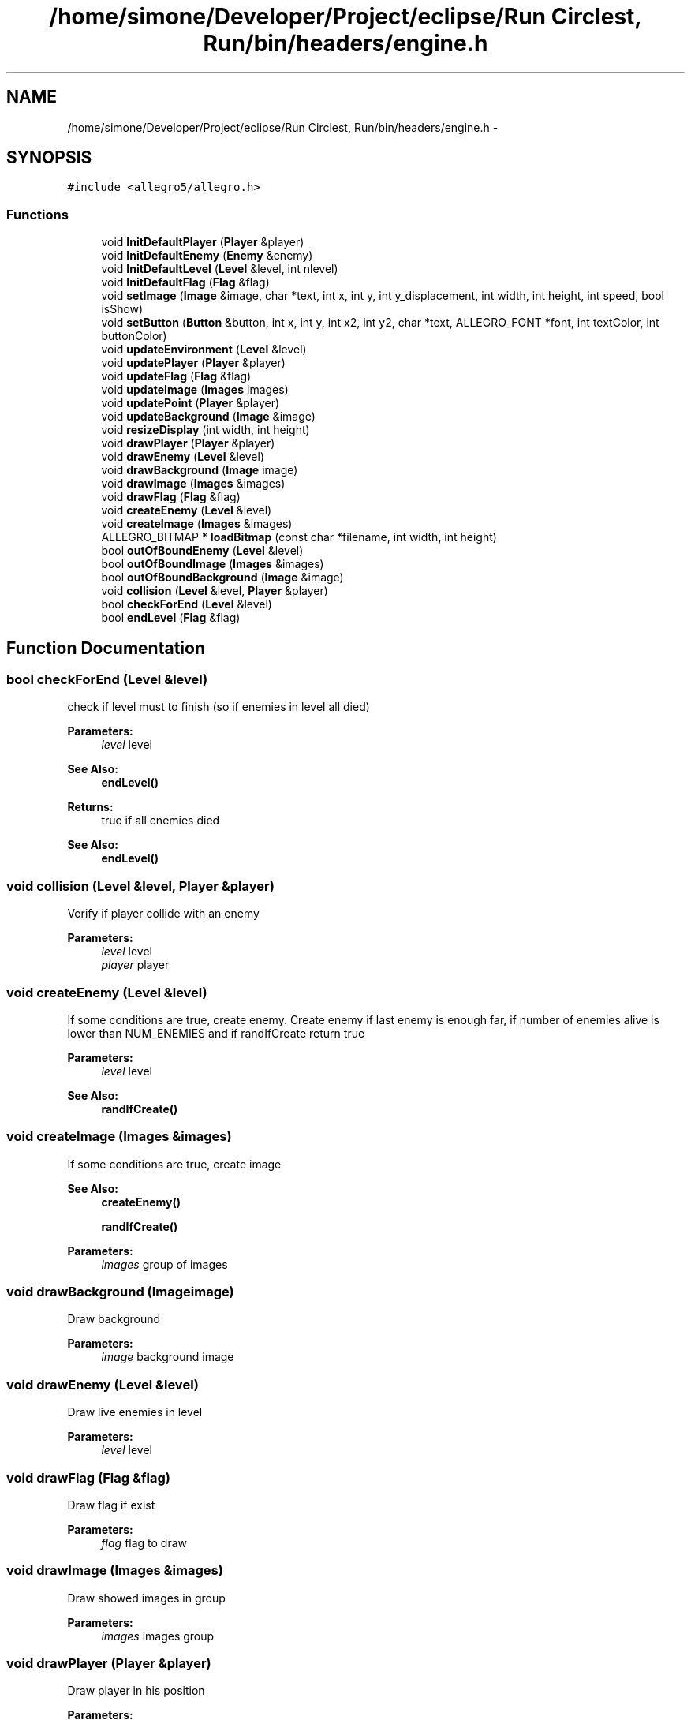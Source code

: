 .TH "/home/simone/Developer/Project/eclipse/Run Circlest, Run/bin/headers/engine.h" 3 "Mon Oct 12 2015" "Run Cirrest, Run" \" -*- nroff -*-
.ad l
.nh
.SH NAME
/home/simone/Developer/Project/eclipse/Run Circlest, Run/bin/headers/engine.h \- 
.SH SYNOPSIS
.br
.PP
\fC#include <allegro5/allegro\&.h>\fP
.br

.SS "Functions"

.in +1c
.ti -1c
.RI "void \fBInitDefaultPlayer\fP (\fBPlayer\fP &player)"
.br
.ti -1c
.RI "void \fBInitDefaultEnemy\fP (\fBEnemy\fP &enemy)"
.br
.ti -1c
.RI "void \fBInitDefaultLevel\fP (\fBLevel\fP &level, int nlevel)"
.br
.ti -1c
.RI "void \fBInitDefaultFlag\fP (\fBFlag\fP &flag)"
.br
.ti -1c
.RI "void \fBsetImage\fP (\fBImage\fP &image, char *text, int x, int y, int y_displacement, int width, int height, int speed, bool isShow)"
.br
.ti -1c
.RI "void \fBsetButton\fP (\fBButton\fP &button, int x, int y, int x2, int y2, char *text, ALLEGRO_FONT *font, int textColor, int buttonColor)"
.br
.ti -1c
.RI "void \fBupdateEnvironment\fP (\fBLevel\fP &level)"
.br
.ti -1c
.RI "void \fBupdatePlayer\fP (\fBPlayer\fP &player)"
.br
.ti -1c
.RI "void \fBupdateFlag\fP (\fBFlag\fP &flag)"
.br
.ti -1c
.RI "void \fBupdateImage\fP (\fBImages\fP images)"
.br
.ti -1c
.RI "void \fBupdatePoint\fP (\fBPlayer\fP &player)"
.br
.ti -1c
.RI "void \fBupdateBackground\fP (\fBImage\fP &image)"
.br
.ti -1c
.RI "void \fBresizeDisplay\fP (int width, int height)"
.br
.ti -1c
.RI "void \fBdrawPlayer\fP (\fBPlayer\fP &player)"
.br
.ti -1c
.RI "void \fBdrawEnemy\fP (\fBLevel\fP &level)"
.br
.ti -1c
.RI "void \fBdrawBackground\fP (\fBImage\fP image)"
.br
.ti -1c
.RI "void \fBdrawImage\fP (\fBImages\fP &images)"
.br
.ti -1c
.RI "void \fBdrawFlag\fP (\fBFlag\fP &flag)"
.br
.ti -1c
.RI "void \fBcreateEnemy\fP (\fBLevel\fP &level)"
.br
.ti -1c
.RI "void \fBcreateImage\fP (\fBImages\fP &images)"
.br
.ti -1c
.RI "ALLEGRO_BITMAP * \fBloadBitmap\fP (const char *filename, int width, int height)"
.br
.ti -1c
.RI "bool \fBoutOfBoundEnemy\fP (\fBLevel\fP &level)"
.br
.ti -1c
.RI "bool \fBoutOfBoundImage\fP (\fBImages\fP &images)"
.br
.ti -1c
.RI "bool \fBoutOfBoundBackground\fP (\fBImage\fP &image)"
.br
.ti -1c
.RI "void \fBcollision\fP (\fBLevel\fP &level, \fBPlayer\fP &player)"
.br
.ti -1c
.RI "bool \fBcheckForEnd\fP (\fBLevel\fP &level)"
.br
.ti -1c
.RI "bool \fBendLevel\fP (\fBFlag\fP &flag)"
.br
.in -1c
.SH "Function Documentation"
.PP 
.SS "bool checkForEnd (\fBLevel\fP &level)"
check if level must to finish (so if enemies in level all died) 
.PP
\fBParameters:\fP
.RS 4
\fIlevel\fP level 
.RE
.PP
\fBSee Also:\fP
.RS 4
\fBendLevel()\fP 
.RE
.PP
\fBReturns:\fP
.RS 4
true if all enemies died 
.RE
.PP
\fBSee Also:\fP
.RS 4
\fBendLevel()\fP 
.RE
.PP

.SS "void collision (\fBLevel\fP &level, \fBPlayer\fP &player)"
Verify if player collide with an enemy 
.PP
\fBParameters:\fP
.RS 4
\fIlevel\fP level 
.br
\fIplayer\fP player 
.RE
.PP

.SS "void createEnemy (\fBLevel\fP &level)"
If some conditions are true, create enemy\&. Create enemy if last enemy is enough far, if number of enemies alive is lower than NUM_ENEMIES and if randIfCreate return true 
.PP
\fBParameters:\fP
.RS 4
\fIlevel\fP level 
.RE
.PP
\fBSee Also:\fP
.RS 4
\fBrandIfCreate()\fP 
.RE
.PP

.SS "void createImage (\fBImages\fP &images)"
If some conditions are true, create image 
.PP
\fBSee Also:\fP
.RS 4
\fBcreateEnemy()\fP 
.PP
\fBrandIfCreate()\fP 
.RE
.PP
\fBParameters:\fP
.RS 4
\fIimages\fP group of images 
.RE
.PP

.SS "void drawBackground (\fBImage\fPimage)"
Draw background 
.PP
\fBParameters:\fP
.RS 4
\fIimage\fP background image 
.RE
.PP

.SS "void drawEnemy (\fBLevel\fP &level)"
Draw live enemies in level 
.PP
\fBParameters:\fP
.RS 4
\fIlevel\fP level 
.RE
.PP

.SS "void drawFlag (\fBFlag\fP &flag)"
Draw flag if exist 
.PP
\fBParameters:\fP
.RS 4
\fIflag\fP flag to draw 
.RE
.PP

.SS "void drawImage (\fBImages\fP &images)"
Draw showed images in group 
.PP
\fBParameters:\fP
.RS 4
\fIimages\fP images group 
.RE
.PP

.SS "void drawPlayer (\fBPlayer\fP &player)"
Draw player in his position 
.PP
\fBParameters:\fP
.RS 4
\fIplayer\fP player to draw 
.RE
.PP

.SS "bool endLevel (\fBFlag\fP &flag)"
check if flag level finished (so if flag exits from level) 
.PP
\fBParameters:\fP
.RS 4
\fIflag\fP flag 
.RE
.PP
\fBReturns:\fP
.RS 4
true if flag exits from level 
.RE
.PP
\fBSee Also:\fP
.RS 4
\fBcheckForEnd()\fP 
.RE
.PP

.SS "void InitDefaultEnemy (\fBEnemy\fP &enemy)"
Init \fBEnemy\fP with default values 
.PP
\fBParameters:\fP
.RS 4
\fIenemy\fP enemy to setting up 
.RE
.PP

.SS "void InitDefaultFlag (\fBFlag\fP &flag)"
Init \fBFlag\fP with default values 
.PP
\fBParameters:\fP
.RS 4
\fIflag\fP flag to setting up 
.RE
.PP

.SS "void InitDefaultLevel (\fBLevel\fP &level, intnlevel)"
Init \fBLevel\fP with default values 
.PP
\fBParameters:\fP
.RS 4
\fIlevel\fP level to setting up 
.RE
.PP

.SS "void InitDefaultPlayer (\fBPlayer\fP &player)"
Init \fBPlayer\fP with default values 
.PP
\fBParameters:\fP
.RS 4
\fIplayer\fP player to setting up 
.RE
.PP

.SS "ALLEGRO_BITMAP* loadBitmap (const char *filename, intwidth, intheight)"
Load bitmap whit declared size 
.PP
\fBParameters:\fP
.RS 4
\fIfilename\fP path of image 
.br
\fIwidth\fP width of image 
.br
\fIheight\fP height of image 
.RE
.PP

.SS "bool outOfBoundBackground (\fBImage\fP &image)"
Verify if backgroud is out of bound 
.PP
\fBParameters:\fP
.RS 4
\fIimage\fP background 
.RE
.PP
\fBReturns:\fP
.RS 4
true if background is out of bound 
.RE
.PP
\fBSee Also:\fP
.RS 4
\fBoutOfBoundEnemy()\fP 
.PP
\fBoutOfBoundImage()\fP 
.RE
.PP

.SS "bool outOfBoundEnemy (\fBLevel\fP &level)"
Verify if an enemy is out of bound 
.PP
\fBParameters:\fP
.RS 4
\fIlevel\fP level 
.RE
.PP
\fBReturns:\fP
.RS 4
return true if an enemy is out of bound 
.RE
.PP
\fBSee Also:\fP
.RS 4
\fBoutOfBoundImage()\fP 
.PP
\fBoutOfBoundBackground()\fP 
.RE
.PP

.SS "bool outOfBoundImage (\fBImages\fP &images)"
Verify if an image is out of bound 
.PP
\fBParameters:\fP
.RS 4
\fIimages\fP group of image 
.RE
.PP
\fBReturns:\fP
.RS 4
true if an image is out of bound 
.RE
.PP
\fBSee Also:\fP
.RS 4
\fBoutOfBoundEnemy()\fP 
.PP
\fBoutOfBoundBackground()\fP 
.RE
.PP

.SS "void resizeDisplay (intwidth, intheight)"
Resize display 
.PP
\fBParameters:\fP
.RS 4
\fIwidth\fP new display width 
.br
\fIheight\fP new display height 
.RE
.PP

.SS "void setButton (\fBButton\fP &button, intx, inty, intx2, inty2, char *text, ALLEGRO_FONT *font, inttextColor, intbuttonColor)"
Set button params 
.PP
\fBParameters:\fP
.RS 4
\fIbutton\fP button to setting up 
.br
\fIx\fP x of button 
.br
\fIy\fP y of button 
.br
\fIx2\fP destination x of button 
.br
\fIy2\fP destination y of button 
.br
\fItext\fP text of button 
.br
\fIfont\fP font of text 
.br
\fItextColor\fP color of text 
.br
\fIbuttonColor\fP color of button 
.RE
.PP

.SS "void setImage (\fBImage\fP &image, char *text, intx, inty, inty_displacement, intwidth, intheight, intspeed, boolisShow)"
Set image params 
.PP
\fBParameters:\fP
.RS 4
\fIimage\fP image to setting up 
.br
\fItext\fP path of image 
.br
\fIx\fP x of image 
.br
\fIy\fP y of image 
.br
\fIy_dispacement\fP same image can have different height with this phase displacement 
.br
\fIwidth\fP width of image 
.br
\fIheight\fP height of image 
.br
\fIspeed\fP movement speed of image 
.RE
.PP

.SS "void updateBackground (\fBImage\fP &image)"

.SS "void updateEnvironment (\fBLevel\fP &level)"
Rise enemy speed and image speed too when need and move enemy alive 
.PP
\fBParameters:\fP
.RS 4
\fIlevel\fP relative level 
.RE
.PP

.SS "void updateFlag (\fBFlag\fP &flag)"
update flag if exist 
.PP
\fBParameters:\fP
.RS 4
\fIflag\fP flag to update 
.RE
.PP

.SS "void updateImage (\fBImages\fPimages)"
update only image showed in groups 
.PP
\fBParameters:\fP
.RS 4
\fIimages\fP group of images to update 
.RE
.PP

.SS "void updatePlayer (\fBPlayer\fP &player)"
update player jump 
.PP
\fBParameters:\fP
.RS 4
\fIplayer\fP player to update 
.RE
.PP

.SS "void updatePoint (\fBPlayer\fP &player)"
Rise point 
.PP
\fBParameters:\fP
.RS 4
\fIplayer\fP player to set point 
.RE
.PP

.SH "Author"
.PP 
Generated automatically by Doxygen for Run Cirrest, Run from the source code\&.
